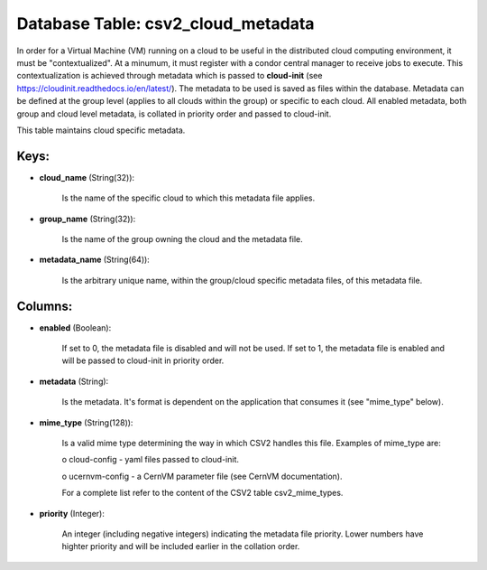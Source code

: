 .. File generated by /opt/cloudscheduler/utilities/schema_doc - DO NOT EDIT
..
.. To modify the contents of this file:
..   1. edit the template file ".../cloudscheduler/docs/schema_doc/tables/csv2_cloud_metadata.yaml"
..   2. run the utility ".../cloudscheduler/utilities/schema_doc"
..

Database Table: csv2_cloud_metadata
===================================

In order for a Virtual Machine (VM) running on a cloud to
be useful in the distributed cloud computing environment, it must be "contextualized".
At a minumum, it must register with a condor central manager to
receive jobs to execute. This contextualization is achieved through metadata which is
passed to **cloud-init** (see https://cloudinit.readthedocs.io/en/latest/). The metadata to be used is saved
as files within the database. Metadata can be defined at the group
level (applies to all clouds within the group) or specific to each
cloud. All enabled metadata, both group and cloud level metadata, is collated
in priority order and passed to cloud-init.

This table maintains cloud specific metadata.


Keys:
^^^^^

* **cloud_name** (String(32)):

      Is the name of the specific cloud to which this metadata file
      applies.

* **group_name** (String(32)):

      Is the name of the group owning the cloud and the metadata
      file.

* **metadata_name** (String(64)):

      Is the arbitrary unique name, within the group/cloud specific metadata files, of
      this metadata file.


Columns:
^^^^^^^^

* **enabled** (Boolean):

      If set to 0, the metadata file is disabled and will not
      be used. If set to 1, the metadata file is enabled and
      will be passed to cloud-init in priority order.

* **metadata** (String):

      Is the metadata. It's format is dependent on the application that consumes
      it (see "mime_type" below).

* **mime_type** (String(128)):

      Is a valid mime type determining the way in which CSV2 handles
      this file. Examples of mime_type are:

      o cloud-config - yaml files passed to cloud-init.

      o ucernvm-config - a CernVM parameter file (see CernVM documentation).

      For a complete list refer to the content of the CSV2 table
      csv2_mime_types.

* **priority** (Integer):

      An integer (including negative integers) indicating the metadata file priority. Lower numbers
      have highter priority and will be included earlier in the collation order.

